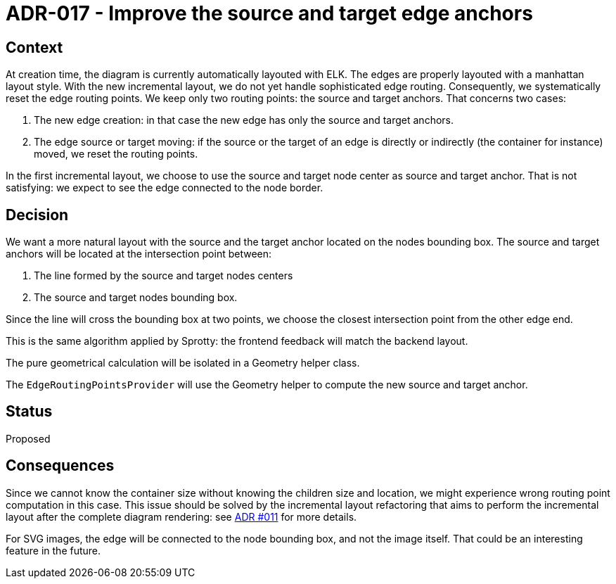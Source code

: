 = ADR-017 - Improve the source and target edge anchors

== Context

At creation time, the diagram is currently automatically layouted with ELK. 
The edges are properly layouted with a manhattan layout style.
With the new incremental layout, we do not yet handle sophisticated edge routing. 
Consequently, we systematically reset the edge routing points. We keep only two routing points: the source and target anchors. That concerns two cases:

 . The new edge creation: in that case the new edge has only the source and target anchors.
 . The edge source or target moving: if the source or the target of an edge is directly or indirectly (the container for instance) moved, we reset the routing points.

In the first incremental layout, we choose to use the source and target node center as source and target anchor. 
That is not satisfying: we expect to see the edge connected to the node border.


== Decision

We want a more natural layout with the source and the target anchor located on the nodes bounding box. 
The source and target anchors will be located at the intersection point between:

. The line formed by the source and target nodes centers 
. The source and target nodes bounding box. 

Since the line will cross the bounding box at two points, we choose the closest intersection point from the other edge end.

This is the same algorithm applied by Sprotty: the frontend feedback will match the backend layout.

The pure geometrical calculation will be isolated in a Geometry helper class.

The `EdgeRoutingPointsProvider` will use the Geometry helper to compute the new source and target anchor.

== Status

Proposed


== Consequences

Since we cannot know the container size without knowing the children size and location, we might experience wrong routing point computation in this case. 
This issue should be solved by the incremental layout refactoring that aims to perform the incremental layout after the complete diagram rendering: see  link:futurpath.adoc[ADR #011] for more details.

For SVG images, the edge will be connected to the node bounding box, and not the image itself. 
That could be an interesting feature in the future.